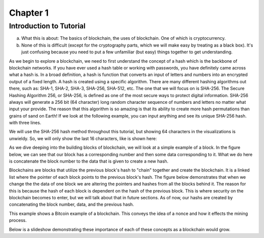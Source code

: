 .. This is the beginning file for Jesse and Bailey's 
.. undergraduate research to create the Blockchain tutorial

.. avmetadata::
    :author: Bailey Spell and Jesse Terrazas

Chapter 1
=============================================

Introduction to Tutorial
------------------------

a) What this is about: The basics of blockchain, the uses of blockchain. One of which is cryptocurrency.
b) None of this is difficult (except for the cryptography parts, which we will make easy by treating as a black box). It's just confusing because you need to put a few unfamiliar (but easy) things together to get understanding.

As we begin to explore a blockchain, we need to first understand the concept of a hash which is the backbone of blockchain networks. If you have ever 
used a hash table or working with passwords, you have definitely came across what a hash is. In a broad definition, a hash is function that converts an 
input of letters and numbers into an encrypted output of a fixed length. A hash is created using a specific algorithm. There are many different hashing 
algorithms out there, such as: SHA-1, SHA-2, SHA-3, SHA-256, SHA-512, etc. The one that we will focus on is SHA-256. The Secure Hashing Algorithm 256, or
SHA-256, is defined as one of the most secure ways to protect digital information. SHA-256 always will generate a 256 bit (64 character) long random character 
sequence of numbers and letters no matter what input your provide. The reason that this algorithm is so amazing is that its ability to create more hash permutations
than grains of sand on Earth! If we look at the following example, you can input anything and see its unique SHA-256 hash. 
with three lines. 

.. _HashExample:

.. avembed:: AV/Blockchain/HashExample.html ss
   :long_name: Blockchain Hash Example


We will use the SHA-256 hash method throughout this tutorial, but showing 64 characters in the visualizations is unwieldy. 
So, we will only show the last 16 characters, like is shown here: 

.. _SmallerHashExample:

.. avembed:: AV/Blockchain/SmallerHashExample.html ss
   :long_name: Smaller Blockchain Hash Example 

As we dive deeping into the building blocks of blockchain, we will look at a simple example of a block. In the figure below, we can see that 
our block has a corresponding number and then some data corresponding to it. What we do here is concatenate the block number to the data that 
is given to create a new hash.

.. _BlockExample:

.. avembed:: AV/Blockchain/BlockExample.html ss
   :long_name: Block Example

Blockchains are blocks that utilize the previous block's hash to "chain" together and create the blockchain. It is a linked list where 
the pointer of each block points to the previous block's hash. The figure below demonstrates that when we change the the data of one block
we are altering the pointers and hashes from all the blocks behind it. The reason for this is because the hash of each block is dependent 
on the hash of the previous block. This is where security on the blockchain becomes to enter, but we will talk about that in future sections.
As of now, our hashs are created by concatenating the block number, data, and the previous hash.

.. _BlockchainExample:

.. avembed:: AV/Blockchain/BlockchainExample.html ss
   :long_name: Blockchain Example

This example shows a Bitcoin example of a blockchain. This conveys the idea of a nonce and how it effects the mining process.

.. _BlockchainNonceExample:

.. avembed:: AV/Blockchain/BlockchainNonceExample.html ss
   :long_name: Blockchain Nonce Example

Below is a slideshow demonstrating these importance of each of these concepts as a blockchain would grow.

.. inlineav:: llistBlockchain ss
   :long_name: Blockchain Slideshow 1
   :links: AV/Blockchain/llistBlockchain.css
   :scripts: AV/List/llist.js AV/Blockchain/llistBlockchain.js
   :output: show